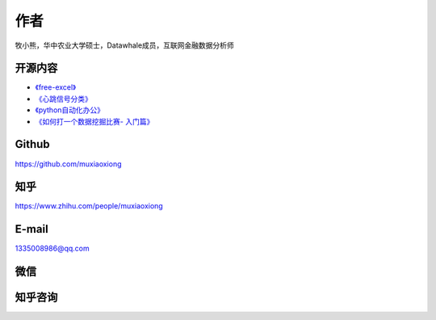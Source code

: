 

作者
====

牧小熊，华中农业大学硕士，Datawhale成员，互联网金融数据分析师



开源内容
--------

-  `《free-excel》 <https://github.com/datawhalechina/free-excel>`_

-  `《心跳信号分类》 <https://github.com/datawhalechina/team-learning-data-mining/tree/master/HeartbeatClassification>`_

-  `《python自动化办公》 <https://github.com/datawhalechina/office-automation>`_

-  `《如何打一个数据挖掘比赛-
   入门篇》 <https://linklearner.com/#/learn/detail/0>`_


Github
----------
https://github.com/muxiaoxiong

知乎
----------
https://www.zhihu.com/people/muxiaoxiong

E-mail
----------
1335008986@qq.com

微信
----------
.. image:: _static/wechat.jpg
   :height: 388 px
   :width: 336 px
   :scale: 100 %
   :align: center

知乎咨询
----------
.. image:: _static/zixun.png
   :height: 360 px
   :width: 779 px
   :scale: 100 %
   :align: left

